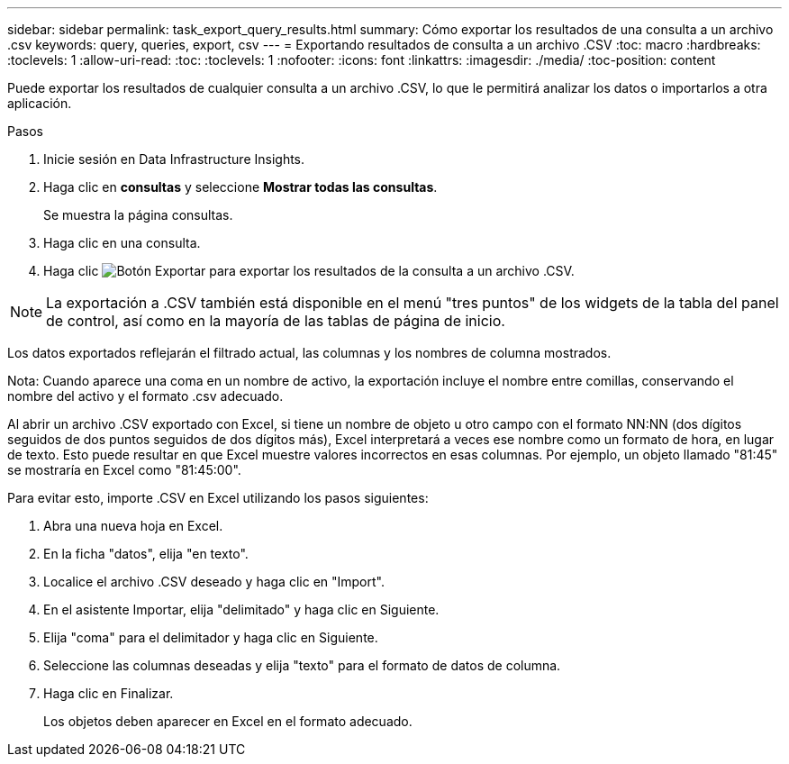 ---
sidebar: sidebar 
permalink: task_export_query_results.html 
summary: Cómo exportar los resultados de una consulta a un archivo .csv 
keywords: query, queries, export, csv 
---
= Exportando resultados de consulta a un archivo .CSV
:toc: macro
:hardbreaks:
:toclevels: 1
:allow-uri-read: 
:toc: 
:toclevels: 1
:nofooter: 
:icons: font
:linkattrs: 
:imagesdir: ./media/
:toc-position: content


[role="lead"]
Puede exportar los resultados de cualquier consulta a un archivo .CSV, lo que le permitirá analizar los datos o importarlos a otra aplicación.

.Pasos
. Inicie sesión en Data Infrastructure Insights.
. Haga clic en *consultas* y seleccione *Mostrar todas las consultas*.
+
Se muestra la página consultas.

. Haga clic en una consulta.
. Haga clic image:ExportButton.png["Botón Exportar"] para exportar los resultados de la consulta a un archivo .CSV.



NOTE: La exportación a .CSV también está disponible en el menú "tres puntos" de los widgets de la tabla del panel de control, así como en la mayoría de las tablas de página de inicio.

Los datos exportados reflejarán el filtrado actual, las columnas y los nombres de columna mostrados.

Nota: Cuando aparece una coma en un nombre de activo, la exportación incluye el nombre entre comillas, conservando el nombre del activo y el formato .csv adecuado.

Al abrir un archivo .CSV exportado con Excel, si tiene un nombre de objeto u otro campo con el formato NN:NN (dos dígitos seguidos de dos puntos seguidos de dos dígitos más), Excel interpretará a veces ese nombre como un formato de hora, en lugar de texto. Esto puede resultar en que Excel muestre valores incorrectos en esas columnas. Por ejemplo, un objeto llamado "81:45" se mostraría en Excel como "81:45:00".

Para evitar esto, importe .CSV en Excel utilizando los pasos siguientes:

. Abra una nueva hoja en Excel.
. En la ficha "datos", elija "en texto".
. Localice el archivo .CSV deseado y haga clic en "Import".
. En el asistente Importar, elija "delimitado" y haga clic en Siguiente.
. Elija "coma" para el delimitador y haga clic en Siguiente.
. Seleccione las columnas deseadas y elija "texto" para el formato de datos de columna.
. Haga clic en Finalizar.
+
Los objetos deben aparecer en Excel en el formato adecuado.


